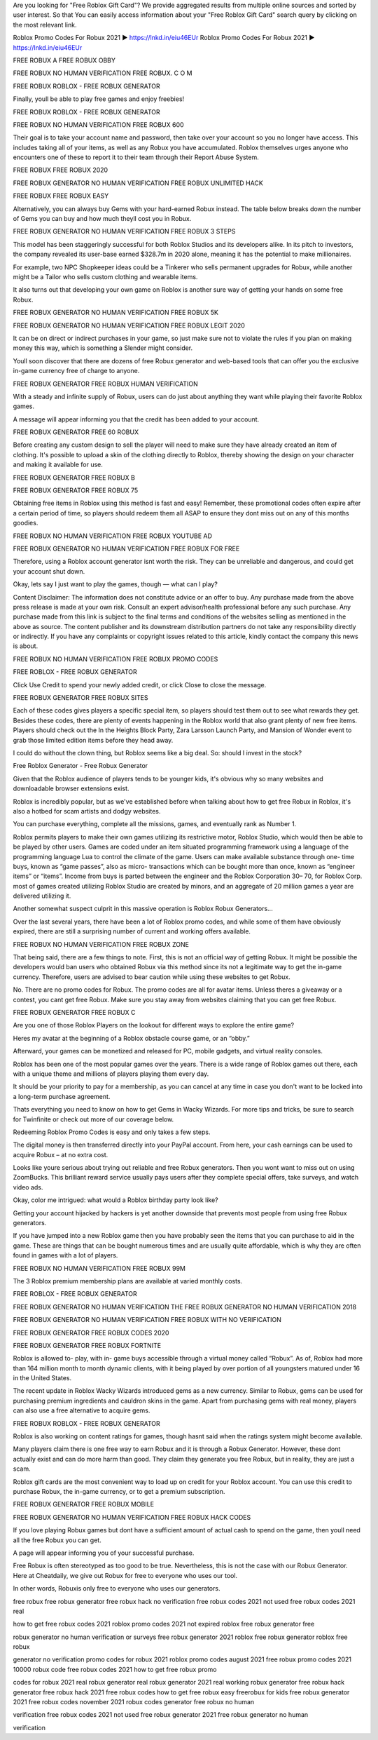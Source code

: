  
Are you looking for "Free Roblox Gift Card"? We provide aggregated results from multiple online sources and sorted by user interest. So that You can easily access information about your "Free Roblox Gift Card" search query by clicking on the most relevant link.

Roblox Promo Codes For Robux 2021 ► https://lnkd.in/eiu46EUr
Roblox Promo Codes For Robux 2021 ► https://lnkd.in/eiu46EUr

FREE ROBUX A FREE ROBUX OBBY

FREE ROBUX NO HUMAN VERIFICATION FREE ROBUX. C O M

FREE ROBUX ROBLOX - FREE ROBUX GENERATOR

Finally, youll be able to play free games and enjoy freebies!

FREE ROBUX ROBLOX - FREE ROBUX GENERATOR

FREE ROBUX NO HUMAN VERIFICATION FREE ROBUX 600

Their goal is to take your account name and password, then take over your account so you no longer have access. This includes taking all of your items, as well as any Robux you have accumulated. Roblox themselves urges anyone who encounters one of these to report it to their team through their Report Abuse System.

FREE ROBUX FREE ROBUX 2020

FREE ROBUX GENERATOR NO HUMAN VERIFICATION FREE ROBUX UNLIMITED HACK

FREE ROBUX FREE ROBUX EASY

Alternatively, you can always buy Gems with your hard-earned Robux instead. The table below breaks down the number of Gems you can buy and how much theyll cost you in Robux.

FREE ROBUX GENERATOR NO HUMAN VERIFICATION FREE ROBUX 3 STEPS

This model has been staggeringly successful for both Roblox Studios and its developers alike. In its pitch to investors, the company revealed its user-base earned $328.7m in 2020 alone, meaning it has the potential to make millionaires.

For example, two NPC Shopkeeper ideas could be a Tinkerer who sells permanent upgrades for Robux, while another might be a Tailor who sells custom clothing and wearable items.

It also turns out that developing your own game on Roblox is another sure way of getting your hands on some free Robux.

FREE ROBUX GENERATOR NO HUMAN VERIFICATION FREE ROBUX 5K

FREE ROBUX GENERATOR NO HUMAN VERIFICATION FREE ROBUX LEGIT 2020

It can be on direct or indirect purchases in your game, so just make sure not to violate the rules if you plan on making money this way, which is something a Slender might consider.

Youll soon discover that there are dozens of free Robux generator and web-based tools that can offer you the exclusive in-game currency free of charge to anyone.

FREE ROBUX GENERATOR FREE ROBUX HUMAN VERIFICATION

With a steady and infinite supply of Robux, users can do just about anything they want while playing their favorite Roblox games.

A message will appear informing you that the credit has been added to your account.

FREE ROBUX GENERATOR FREE 60 ROBUX

Before creating any custom design to sell the player will need to make sure they have already created an item of clothing. It's possible to upload a skin of the clothing directly to Roblox, thereby showing the design on your character and making it available for use.

FREE ROBUX GENERATOR FREE ROBUX B

FREE ROBUX GENERATOR FREE ROBUX 75

Obtaining free items in Roblox using this method is fast and easy! Remember, these promotional codes often expire after a certain period of time, so players should redeem them all ASAP to ensure they dont miss out on any of this months goodies.

FREE ROBUX NO HUMAN VERIFICATION FREE ROBUX YOUTUBE AD

FREE ROBUX GENERATOR NO HUMAN VERIFICATION FREE ROBUX FOR FREE

Therefore, using a Roblox account generator isnt worth the risk. They can be unreliable and dangerous, and could get your account shut down.

Okay, lets say I just want to play the games, though — what can I play?

Content Disclaimer: The information does not constitute advice or an offer to buy. Any purchase made from the above press release is made at your own risk. Consult an expert advisor/health professional before any such purchase. Any purchase made from this link is subject to the final terms and conditions of the websites selling as mentioned in the above as source. The content publisher and its downstream distribution partners do not take any responsibility directly or indirectly. If you have any complaints or copyright issues related to this article, kindly contact the company this news is about.

FREE ROBUX NO HUMAN VERIFICATION FREE ROBUX PROMO CODES

FREE ROBLOX - FREE ROBUX GENERATOR

Click Use Credit to spend your newly added credit, or click Close to close the message.

FREE ROBUX GENERATOR FREE ROBUX SITES

Each of these codes gives players a specific special item, so players should test them out to see what rewards they get. Besides these codes, there are plenty of events happening in the Roblox world that also grant plenty of new free items. Players should check out the In the Heights Block Party, Zara Larsson Launch Party, and Mansion of Wonder event to grab those limited edition items before they head away.

I could do without the clown thing, but Roblox seems like a big deal. So: should I invest in the stock?

Free Roblox Generator - Free Robux Generator

Given that the Roblox audience of players tends to be younger kids, it's obvious why so many websites and downloadable browser extensions exist.

Roblox is incredibly popular, but as we've established before when talking about how to get free Robux in Roblox, it's also a hotbed for scam artists and dodgy websites.

You can purchase everything, complete all the missions, games, and eventually rank as Number 1.

Roblox permits players to make their own games utilizing its restrictive motor, Roblox Studio, which would then be able to be played by other users. Games are coded under an item situated programming framework using a language of the programming language Lua to control the climate of the game. Users can make available substance through one- time buys, known as “game passes”, also as micro- transactions which can be bought more than once, known as “engineer items” or “items”. Income from buys is parted between the engineer and the Roblox Corporation 30– 70, for Roblox Corp. most of games created utilizing Roblox Studio are created by minors, and an aggregate of 20 million games a year are delivered utilizing it.

Another somewhat suspect culprit in this massive operation is Roblox Robux Generators...

Over the last several years, there have been a lot of Roblox promo codes, and while some of them have obviously expired, there are still a surprising number of current and working offers available.

FREE ROBUX NO HUMAN VERIFICATION FREE ROBUX ZONE

That being said, there are a few things to note. First, this is not an official way of getting Robux. It might be possible the developers would ban users who obtained Robux via this method since its not a legitimate way to get the in-game currency. Therefore, users are advised to bear caution while using these websites to get Robux.

No. There are no promo codes for Robux. The promo codes are all for avatar items. Unless theres a giveaway or a contest, you cant get free Robux. Make sure you stay away from websites claiming that you can get free Robux.

FREE ROBUX GENERATOR FREE ROBUX C

Are you one of those Roblox Players on the lookout for different ways to explore the entire game?

Heres my avatar at the beginning of a Roblox obstacle course game, or an “obby.”

Afterward, your games can be monetized and released for PC, mobile gadgets, and virtual reality consoles.

Roblox has been one of the most popular games over the years. There is a wide range of Roblox games out there, each with a unique theme and millions of players playing them every day.

It should be your priority to pay for a membership, as you can cancel at any time in case you don't want to be locked into a long-term purchase agreement.

Thats everything you need to know on how to get Gems in Wacky Wizards. For more tips and tricks, be sure to search for Twinfinite or check out more of our coverage below.

Redeeming Roblox Promo Codes is easy and only takes a few steps.

The digital money is then transferred directly into your PayPal account. From here, your cash earnings can be used to acquire Robux – at no extra cost.

Looks like youre serious about trying out reliable and free Robux generators. Then you wont want to miss out on using ZoomBucks. This brilliant reward service usually pays users after they complete special offers, take surveys, and watch video ads.

Okay, color me intrigued: what would a Roblox birthday party look like?

Getting your account hijacked by hackers is yet another downside that prevents most people from using free Robux generators.

If you have jumped into a new Roblox game then you have probably seen the items that you can purchase to aid in the game. These are things that can be bought numerous times and are usually quite affordable, which is why they are often found in games with a lot of players.

FREE ROBUX NO HUMAN VERIFICATION FREE ROBUX 99M

The 3 Roblox premium membership plans are available at varied monthly costs.

FREE ROBLOX - FREE ROBUX GENERATOR

FREE ROBUX GENERATOR NO HUMAN VERIFICATION THE FREE ROBUX GENERATOR NO HUMAN VERIFICATION 2018

FREE ROBUX GENERATOR NO HUMAN VERIFICATION FREE ROBUX WITH NO VERIFICATION

FREE ROBUX GENERATOR FREE ROBUX CODES 2020

FREE ROBUX GENERATOR FREE ROBUX FORTNITE

Roblox is allowed to- play, with in- game buys accessible through a virtual money called “Robux”. As of, Roblox had more than 164 million month to month dynamic clients, with it being played by over portion of all youngsters matured under 16 in the United States.

The recent update in Roblox Wacky Wizards introduced gems as a new currency. Similar to Robux, gems can be used for purchasing premium ingredients and cauldron skins in the game. Apart from purchasing gems with real money, players can also use a free alternative to acquire gems.

FREE ROBUX ROBLOX - FREE ROBUX GENERATOR

Roblox is also working on content ratings for games, though hasnt said when the ratings system might become available.

Many players claim there is one free way to earn Robux and it is through a Robux Generator. However, these dont actually exist and can do more harm than good. They claim they generate you free Robux, but in reality, they are just a scam.

Roblox gift cards are the most convenient way to load up on credit for your Roblox account. You can use this credit to purchase Robux, the in-game currency, or to get a premium subscription.

FREE ROBUX GENERATOR FREE ROBUX MOBILE

FREE ROBUX GENERATOR NO HUMAN VERIFICATION FREE ROBUX HACK CODES

If you love playing Robux games but dont have a sufficient amount of actual cash to spend on the game, then youll need all the free Robux you can get.

A page will appear informing you of your successful purchase.

Free Robux is often stereotyped as too good to be true. Nevertheless, this is not the case with our Robux Generator. Here at Cheatdaily, we give out Robux for free to everyone who uses our tool.

In other words, Robuxis only free to everyone who uses our generators.

free robux free robux generator free robux hack no verification free robux codes 2021 not used free robux codes 2021 real

how to get free robux codes 2021 roblox promo codes 2021 not expired roblox free robux generator free

robux generator no human verification or surveys free robux generator 2021 roblox free robux generator roblox free robux

generator no verification promo codes for robux 2021 roblox promo codes august 2021 free robux promo codes 2021 10000 robux code free robux codes 2021 how to get free robux promo

codes for robux 2021 real robux generator real robux generator 2021 real working robux generator free robux hack generator free robux hack 2021 free robux codes how to get free robux easy freerobux for kids free robux generator 2021 free robux codes november 2021 robux codes generator free robux no human

verification free robux codes 2021 not used free robux generator 2021 free robux generator no human

verification

